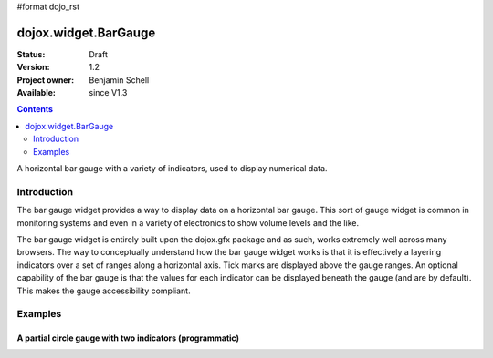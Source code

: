#format dojo_rst

dojox.widget.BarGauge
=====================

:Status: Draft
:Version: 1.2
:Project owner: Benjamin Schell
:Available: since V1.3

.. contents::
   :depth: 2

A horizontal bar gauge with a variety of indicators, used to display numerical data.

============
Introduction
============

The bar gauge widget provides a way to display data on a horizontal bar gauge.  This sort of gauge widget is common in monitoring systems and even in a variety of electronics to show volume levels and the like.

The bar gauge widget is entirely built upon the dojox.gfx package and as such, works extremely well across many browsers. The way to conceptually understand how the bar gauge widget works is that it is effectively a layering indicators over a set of ranges along a horizontal axis.  Tick marks are displayed above the gauge ranges.   An optional capability of the bar gauge is that the values for each indicator can be displayed beneath the gauge (and are by default). This makes the gauge accessibility compliant.


========
Examples
========

A partial circle gauge with two indicators (programmatic)
---------------------------------------------------------

.. cv-compound::

  .. cv:: javascript

    <script>
      dojo.require("dojox.widget.BarGauge");

      function init() {
        var gauge;
        var ranges1 = [ {low:5, high:10, hover:'5 - 10'},
          {low:10, high:20, hover:'10 - 20'},
          {low:20, high:30, hover:'20 - 30'},
          {low:30, high:40, hover:'30 - 40'},
          {low:40, high:50, hover:'40 - 50'},
          {low:50, high:60, hover:'50 - 60'},
          {low:60, high:70, hover:'60 - 70'},
          {low:70, high:75, hover:'70 - 75'}
        ];
        gauge = dojo.byId("defaultGauge");
        gauge = new dojox.widget.BarGauge({
          id: "defaultGauge",
          width: 300,
          height: 55,
          dataHeight: 25,
          dataWidth: 275,
          dataY: 25,
          dataX: 10,
          ranges: ranges1,
          majorTicks: {
            length: 5,
            width: 1,
            offset: -5,
            interval: 5
          },
          indicators: [
            new dojox.widget.BarIndicator({
              value:17,
              width: 7,
              hover:'Value: 17',
              title: 'Value'
            }),
            new dojox.widget.BarLineIndicator({
              value:6,
              color:'#D00000',
              hover:'Target: 6',
              title: 'Target'
            })
          ]  
        }, gauge);
        gauge.startup();
      }
      dojo.addOnLoad(init);

    </script>

  .. cv:: html

    <div id="defaultGauge"></div>
